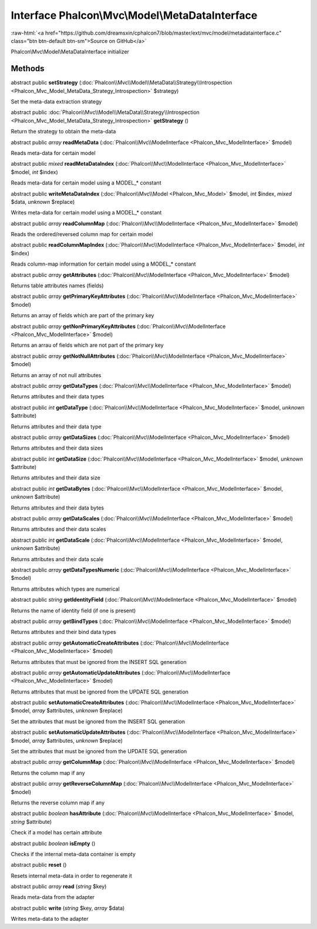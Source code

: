 Interface **Phalcon\\Mvc\\Model\\MetaDataInterface**
====================================================

.. role:: raw-html(raw)
   :format: html

:raw-html:`<a href="https://github.com/dreamsxin/cphalcon7/blob/master/ext/mvc/model/metadatainterface.c" class="btn btn-default btn-sm">Source on GitHub</a>`

Phalcon\\Mvc\\Model\\MetaDataInterface initializer


Methods
-------

abstract public  **setStrategy** (:doc:`Phalcon\\Mvc\\Model\\MetaData\\Strategy\\Introspection <Phalcon_Mvc_Model_MetaData_Strategy_Introspection>` $strategy)

Set the meta-data extraction strategy



abstract public :doc:`Phalcon\\Mvc\\Model\\MetaData\\Strategy\\Introspection <Phalcon_Mvc_Model_MetaData_Strategy_Introspection>`  **getStrategy** ()

Return the strategy to obtain the meta-data



abstract public *array*  **readMetaData** (:doc:`Phalcon\\Mvc\\ModelInterface <Phalcon_Mvc_ModelInterface>` $model)

Reads meta-data for certain model



abstract public *mixed*  **readMetaDataIndex** (:doc:`Phalcon\\Mvc\\ModelInterface <Phalcon_Mvc_ModelInterface>` $model, *int* $index)

Reads meta-data for certain model using a MODEL_* constant



abstract public  **writeMetaDataIndex** (:doc:`Phalcon\\Mvc\\Model <Phalcon_Mvc_Model>` $model, *int* $index, *mixed* $data, *unknown* $replace)

Writes meta-data for certain model using a MODEL_* constant



abstract public *array*  **readColumnMap** (:doc:`Phalcon\\Mvc\\ModelInterface <Phalcon_Mvc_ModelInterface>` $model)

Reads the ordered/reversed column map for certain model



abstract public  **readColumnMapIndex** (:doc:`Phalcon\\Mvc\\ModelInterface <Phalcon_Mvc_ModelInterface>` $model, *int* $index)

Reads column-map information for certain model using a MODEL_* constant



abstract public *array*  **getAttributes** (:doc:`Phalcon\\Mvc\\ModelInterface <Phalcon_Mvc_ModelInterface>` $model)

Returns table attributes names (fields)



abstract public *array*  **getPrimaryKeyAttributes** (:doc:`Phalcon\\Mvc\\ModelInterface <Phalcon_Mvc_ModelInterface>` $model)

Returns an array of fields which are part of the primary key



abstract public *array*  **getNonPrimaryKeyAttributes** (:doc:`Phalcon\\Mvc\\ModelInterface <Phalcon_Mvc_ModelInterface>` $model)

Returns an arrau of fields which are not part of the primary key



abstract public *array*  **getNotNullAttributes** (:doc:`Phalcon\\Mvc\\ModelInterface <Phalcon_Mvc_ModelInterface>` $model)

Returns an array of not null attributes



abstract public *array*  **getDataTypes** (:doc:`Phalcon\\Mvc\\ModelInterface <Phalcon_Mvc_ModelInterface>` $model)

Returns attributes and their data types



abstract public *int*  **getDataType** (:doc:`Phalcon\\Mvc\\ModelInterface <Phalcon_Mvc_ModelInterface>` $model, *unknown* $attribute)

Returns attributes and their data type



abstract public *array*  **getDataSizes** (:doc:`Phalcon\\Mvc\\ModelInterface <Phalcon_Mvc_ModelInterface>` $model)

Returns attributes and their data sizes



abstract public *int*  **getDataSize** (:doc:`Phalcon\\Mvc\\ModelInterface <Phalcon_Mvc_ModelInterface>` $model, *unknown* $attribute)

Returns attributes and their data size



abstract public *int*  **getDataBytes** (:doc:`Phalcon\\Mvc\\ModelInterface <Phalcon_Mvc_ModelInterface>` $model, *unknown* $attribute)

Returns attributes and their data bytes



abstract public *array*  **getDataScales** (:doc:`Phalcon\\Mvc\\ModelInterface <Phalcon_Mvc_ModelInterface>` $model)

Returns attributes and their data scales



abstract public *int*  **getDataScale** (:doc:`Phalcon\\Mvc\\ModelInterface <Phalcon_Mvc_ModelInterface>` $model, *unknown* $attribute)

Returns attributes and their data scale



abstract public *array*  **getDataTypesNumeric** (:doc:`Phalcon\\Mvc\\ModelInterface <Phalcon_Mvc_ModelInterface>` $model)

Returns attributes which types are numerical



abstract public *string*  **getIdentityField** (:doc:`Phalcon\\Mvc\\ModelInterface <Phalcon_Mvc_ModelInterface>` $model)

Returns the name of identity field (if one is present)



abstract public *array*  **getBindTypes** (:doc:`Phalcon\\Mvc\\ModelInterface <Phalcon_Mvc_ModelInterface>` $model)

Returns attributes and their bind data types



abstract public *array*  **getAutomaticCreateAttributes** (:doc:`Phalcon\\Mvc\\ModelInterface <Phalcon_Mvc_ModelInterface>` $model)

Returns attributes that must be ignored from the INSERT SQL generation



abstract public *array*  **getAutomaticUpdateAttributes** (:doc:`Phalcon\\Mvc\\ModelInterface <Phalcon_Mvc_ModelInterface>` $model)

Returns attributes that must be ignored from the UPDATE SQL generation



abstract public  **setAutomaticCreateAttributes** (:doc:`Phalcon\\Mvc\\ModelInterface <Phalcon_Mvc_ModelInterface>` $model, *array* $attributes, *unknown* $replace)

Set the attributes that must be ignored from the INSERT SQL generation



abstract public  **setAutomaticUpdateAttributes** (:doc:`Phalcon\\Mvc\\ModelInterface <Phalcon_Mvc_ModelInterface>` $model, *array* $attributes, *unknown* $replace)

Set the attributes that must be ignored from the UPDATE SQL generation



abstract public *array*  **getColumnMap** (:doc:`Phalcon\\Mvc\\ModelInterface <Phalcon_Mvc_ModelInterface>` $model)

Returns the column map if any



abstract public *array*  **getReverseColumnMap** (:doc:`Phalcon\\Mvc\\ModelInterface <Phalcon_Mvc_ModelInterface>` $model)

Returns the reverse column map if any



abstract public *boolean*  **hasAttribute** (:doc:`Phalcon\\Mvc\\ModelInterface <Phalcon_Mvc_ModelInterface>` $model, *string* $attribute)

Check if a model has certain attribute



abstract public *boolean*  **isEmpty** ()

Checks if the internal meta-data container is empty



abstract public  **reset** ()

Resets internal meta-data in order to regenerate it



abstract public *array*  **read** (*string* $key)

Reads meta-data from the adapter



abstract public  **write** (*string* $key, *array* $data)

Writes meta-data to the adapter



